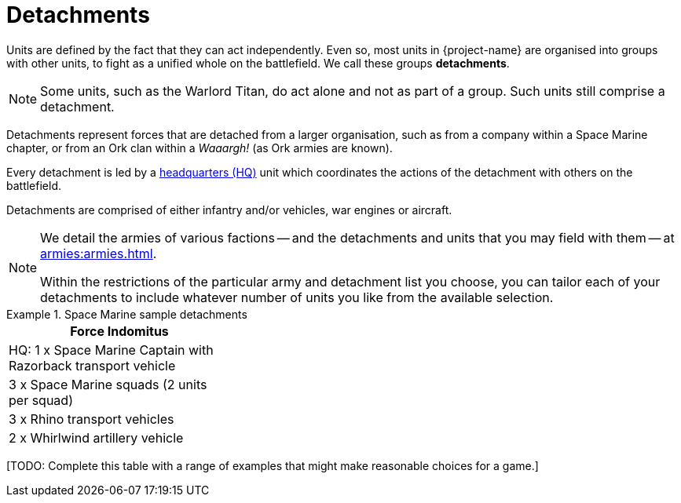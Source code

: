 = Detachments

Units are defined by the fact that they can act independently. Even so, most units in {project-name} are organised into groups with other units, to fight as a unified whole on the battlefield. We call these groups *detachments*.

[NOTE]
Some units, such as the Warlord Titan, do act alone and not as part of a group. Such units still comprise a detachment.

Detachments represent forces that are detached from a larger organisation, such as from a company within a Space Marine chapter, or from an Ork clan within a _Waaargh!_ (as Ork armies are known).

Every detachment is led by a xref:hq-units-and-command.adoc[headquarters (HQ)] unit which coordinates the actions of the detachment with others on the battlefield.

Detachments are comprised of either infantry and/or vehicles, war engines or aircraft.

[NOTE]
====
We detail the armies of various factions -- and the detachments and units that you may field with them -- at xref:armies:armies.adoc[].

Within the restrictions of the particular army and detachment list you choose, you can tailor each of your detachments to include whatever number of units you like from the available selection.
====

.Space Marine sample detachments
====
[grid="cols", frame="none"]
|===
| Force Indomitus | | 
 
| HQ: 1 x Space Marine Captain with Razorback transport vehicle |  | 
| 3 x Space Marine squads (2 units per squad) |  | 
| 3 x Rhino transport vehicles |  | 
| 2 x Whirlwind artillery vehicle |  | 
|===
====

+[TODO: Complete this table with a range of examples that might make reasonable choices for a game.]+